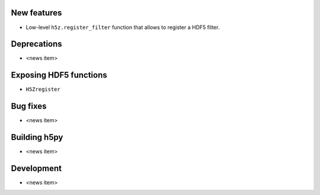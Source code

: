 New features
------------

* Low-level ``h5z.register_filter`` function that allows to register a HDF5 filter.

Deprecations
------------

* <news item>

Exposing HDF5 functions
-----------------------

* ``H5Zregister``

Bug fixes
---------

* <news item>

Building h5py
-------------

* <news item>

Development
-----------

* <news item>
